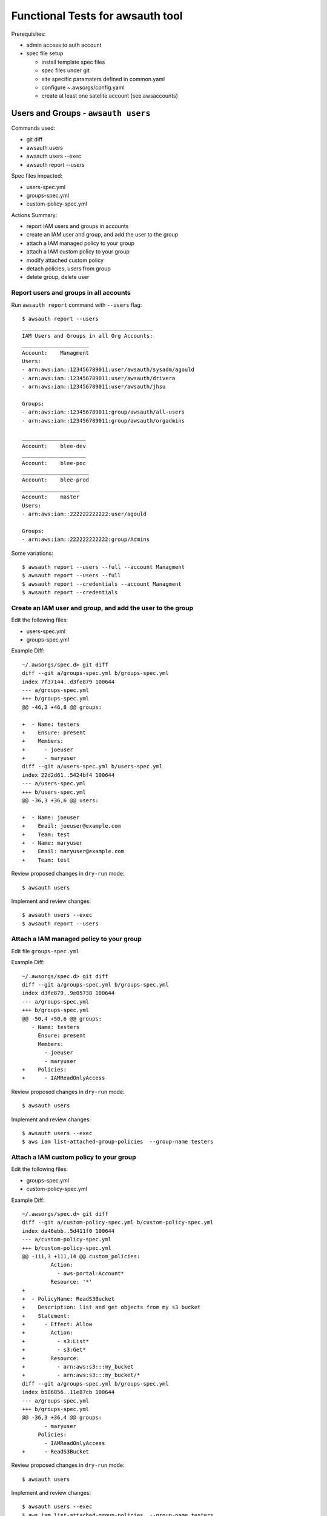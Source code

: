 Functional Tests for awsauth tool
=================================

Prerequisites:

- admin access to auth account
- spec file setup

  - install template spec files
  - spec files under git
  - site specific paramaters defined in common.yaml
  - configure ~.awsorgs/config.yaml
  - create at least one satelite account (see awsaccounts)



Users and Groups - ``awsauth users``
------------------------------------

Commands used:

- git diff
- awsauth users
- awsauth users --exec
- awsauth report --users


Spec files impacted:

- users-spec.yml
- groups-spec.yml
- custom-policy-spec.yml


Actions Summary:

- report IAM users and groups in accounts
- create an IAM user and group, and add the user to the group
- attach a IAM managed policy to your group
- attach a IAM custom policy to your group
- modify attached custom policy
- detach policies, users from group
- delete group, delete user



Report users and groups in all accounts
***************************************

Run ``awsauth report`` command with ``--users`` flag::

  $ awsauth report --users 
  _________________________________________
  IAM Users and Groups in all Org Accounts:
  _____________________
  Account:    Managment
  Users:
  - arn:aws:iam::123456789011:user/awsauth/sysadm/agould
  - arn:aws:iam::123456789011:user/awsauth/drivera
  - arn:aws:iam::123456789011:user/awsauth/jhsu
  
  Groups:
  - arn:aws:iam::123456789011:group/awsauth/all-users
  - arn:aws:iam::123456789011:group/awsauth/orgadmins
  
  ____________________
  Account:    blee-dev
  ____________________
  Account:    blee-poc
  _____________________
  Account:    blee-prod
  __________________
  Account:    master
  Users:
  - arn:aws:iam::222222222222:user/agould
  
  Groups:
  - arn:aws:iam::222222222222:group/Admins


Some variations::

  $ awsauth report --users --full --account Managment
  $ awsauth report --users --full
  $ awsauth report --credentials --account Managment
  $ awsauth report --credentials



Create an IAM user and group, and add the user to the group
***********************************************************

Edit the following files:

- users-spec.yml 
- groups-spec.yml 

Example Diff::

  ~/.awsorgs/spec.d> git diff
  diff --git a/groups-spec.yml b/groups-spec.yml
  index 7f37144..d3fe879 100644
  --- a/groups-spec.yml
  +++ b/groups-spec.yml
  @@ -46,3 +46,8 @@ groups:

  +  - Name: testers
  +    Ensure: present
  +    Members:
  +      - joeuser
  +      - maryuser
  diff --git a/users-spec.yml b/users-spec.yml
  index 22d2d61..5424bf4 100644
  --- a/users-spec.yml
  +++ b/users-spec.yml
  @@ -36,3 +36,6 @@ users:

  +  - Name: joeuser
  +    Email: joeuser@example.com
  +    Team: test
  +  - Name: maryuser
  +    Email: maryuser@example.com
  +    Team: test

Review proposed changes in ``dry-run`` mode::

  $ awsauth users

Implement and review changes::  

  $ awsauth users --exec
  $ awsauth report --users


Attach a IAM managed policy to your group
*****************************************

Edit file ``groups-spec.yml``

Example Diff::

  ~/.awsorgs/spec.d> git diff
  diff --git a/groups-spec.yml b/groups-spec.yml
  index d3fe879..9e05738 100644
  --- a/groups-spec.yml
  +++ b/groups-spec.yml
  @@ -50,4 +50,6 @@ groups:
     - Name: testers
       Ensure: present
       Members:
         - joeuser
         - maryuser
  +    Policies:
  +      - IAMReadOnlyAccess

Review proposed changes in ``dry-run`` mode::

  $ awsauth users

Implement and review changes::  

  $ awsauth users --exec
  $ aws iam list-attached-group-policies  --group-name testers


Attach a IAM custom policy to your group
****************************************

Edit the following files:

- groups-spec.yml 
- custom-policy-spec.yml 

Example Diff::

  ~/.awsorgs/spec.d> git diff
  diff --git a/custom-policy-spec.yml b/custom-policy-spec.yml
  index da46ebb..5d411f0 100644
  --- a/custom-policy-spec.yml
  +++ b/custom-policy-spec.yml
  @@ -111,3 +111,14 @@ custom_policies:
           Action:
             - aws-portal:Account*
           Resource: '*'
  +
  +  - PolicyName: ReadS3Bucket
  +    Description: list and get objects from my s3 bucket
  +    Statement:
  +      - Effect: Allow
  +        Action:
  +          - s3:List*
  +          - s3:Get*
  +        Resource:
  +          - arn:aws:s3:::my_bucket
  +          - arn:aws:s3:::my_bucket/*
  diff --git a/groups-spec.yml b/groups-spec.yml
  index b506856..11e87cb 100644
  --- a/groups-spec.yml
  +++ b/groups-spec.yml
  @@ -36,3 +36,4 @@ groups:
         - maryuser
       Policies:
         - IAMReadOnlyAccess
  +      - ReadS3Bucket


Review proposed changes in ``dry-run`` mode::

  $ awsauth users

Implement and review changes::  

  $ awsauth users --exec
  $ aws iam list-attached-group-policies  --group-name testers
  $ aws iam get-policy --policy-arn <your_policy_arn>


Modify attached custom policy
*****************************

Edit file ``custom-policy-spec.yml``

Example Diff::

  ~/.awsorgs/spec.d> git diff
  diff --git a/custom-policy-spec.yml b/custom-policy-spec.yml
  index d6f29d7..7f5748a 100644
  --- a/custom-policy-spec.yml
  +++ b/custom-policy-spec.yml
  @@ -131,6 +131,8 @@ custom_policies:
           Resource:
             - arn:aws:s3:::my_bucket
             - arn:aws:s3:::my_bucket/*
  +          - arn:aws:s3:::my_other_bucket
  +          - arn:aws:s3:::my_other_bucket/*


Review proposed changes in ``dry-run`` mode::

  $ awsauth users

Implement and review changes::  

  $ awsauth users --exec
  $ aws iam list-attached-group-policies  --group-name testers
  $ aws iam get-policy --policy-arn <your_policy_arn>
  $ aws iam get-policy-version --policy-arn <your_policy_arn> --version-id <version_id>


Detach policies, users from group
*********************************

Edit the following files:

- groups-spec.yml 

Example Diff::

  (python3.6) ashely@horus:~/.awsorgs/spec.d> git diff
  diff --git a/groups-spec.yml b/groups-spec.yml
  index 9e05738..565b1ab 100644
  --- a/groups-spec.yml
  +++ b/groups-spec.yml
  @@ -49,7 +49,4 @@ groups:
     - Name: testers
       Ensure: present
       Members:
  -      - joeuser
  -      - maryuser
       Policies:
  -      - IAMReadOnlyAccess
  -      - ReadS3Bucket


Review proposed changes in ``dry-run`` mode::

  $ awsauth users

Implement and review changes::  

  $ awsauth users --exec
  $ awsauth report --users
  $ aws iam list-attached-group-policies  --group-name testers
  $ aws iam get-policy --policy-arn <your_policy_arn>


Delete group, delete users
**************************

Files to edit:

- users-spec.yml
- groups-spec.yml

To delete IAM entities we must set attribute ``Ensure: absent`` to associated spec.

Example diff::

  (python3.6) ashely@horus:~/.awsorgs/spec.d> git diff
  diff --git a/groups-spec.yml b/groups-spec.yml
  index 9e05738..4eda72b 100644
  --- a/groups-spec.yml
  +++ b/groups-spec.yml
  @@ -47,9 +47,6 @@ groups:

     - Name: testers
  -    Ensure: present
  +    Ensure: absent
       Members:
       Policies:
  diff --git a/users-spec.yml b/users-spec.yml
  index 5424bf4..3e8b87d 100644
  --- a/users-spec.yml
  +++ b/users-spec.yml
  @@ -37,5 +37,6 @@ users:
     - Name: joeuser
  +    Ensure: absent
       Email: joeuser@example.com
       Team: test
     - Name: maryuser
  +    Ensure: absent
       Email: maryuser@example.com
       Team: test


Review proposed changes in ``dry-run`` mode::

  $ awsauth users

Implement and review changes::  

  $ awsauth users --exec
  $ awsauth report --users



Cross Account Access Delegations - ``awsauth delegations``
----------------------------------------------------------

Prerequisites:

- IAM group with users to use as ``TrustedGroup``


Commands used:

- git diff
- awsauth delegations
- awsauth delegations --exec
- awsauth report --roles


Spec files impacted:

- delegations-spec.yml
- custom-policy-spec.yml


Actions:

- create a cross account access delegation
- update the delegation definition
- update attached custom policy
- delete delegation


Create a cross account access delegation
****************************************

File to edit: delegations-spec.yml

- set ``TrustedGroup`` to your new group
- define a list of accounts in ``TrustingAccount``
- define one managed policy in ``Policies``

Example Diff::

  ~/.awsorgs/spec.d> git diff
  diff --git a/delegations-spec.yml b/delegations-spec.yml
  index 1ae3245..4d571e9 100644
  --- a/delegations-spec.yml
  +++ b/delegations-spec.yml
  @@ -101,3 +101,14 @@ delegations:
   
  +  - RoleName: TestersRole
  +    Ensure: present
  +    Description: testing cross account delegation
  +    TrustingAccount:
  +    TrustedGroup: testers
  +    RequireMFA: True
  +    Policies:
  +      - ReadOnlyAccess


Review proposed changes in ``dry-run`` mode::

  $ awsauth delegations

Implement and review changes::  

  $ awsauth delegations --exec
  $ awsauth report --roles  | egrep "^Account|TestersRole"
  $ aws iam list-group-policies --group-name testers


Update the delegation to apply to all accounts
**********************************************

File to edit: delegations-spec.yml

- set ``TrustingAccount`` to keyword ``ALL``

Example Diff::

  ~/.awsorgs/spec.d> git diff
  diff --git a/delegations-spec.yml b/delegations-spec.yml
  index 282db35..e46ac9e 100644
  --- a/delegations-spec.yml
  +++ b/delegations-spec.yml
  @@ -104,14 +104,10 @@ delegations:
     - RoleName: TestersRole
       Ensure: present
       Description: testing cross account delegation
  -    TrustingAccount:
  -      - blee-dev
  -      - blee-poc
  -      - blee-prod
  +    TrustingAccount: ALL
       TrustedGroup: testers
       RequireMFA: True
       Policies:
         - ReadOnlyAccess

Review proposed changes in ``dry-run`` mode::

  $ awsauth delegations

Implement and review changes::  

  $ awsauth delegations --exec
  $ awsauth report --roles  | egrep "^Account|TestersRole"
  $ aws iam list-group-policies --group-name testers
  $ aws iam get-group-policy --group-name testers --policy-name AllowAssumeRole-TestersRole


Exclude some accounts from a delegation
***************************************

File to edit: delegations-spec.yml

- define a list of accounts in ``ExcludeAccounts``

Example Diff::

  :~/.awsorgs/spec.d> git diff
  diff --git a/delegations-spec.yml b/delegations-spec.yml
  index e46ac9e..8b01bb8 100644
  --- a/delegations-spec.yml
  +++ b/delegations-spec.yml
  @@ -105,6 +105,10 @@ delegations:
       Ensure: present
       Description: testing cross account delegation
       TrustingAccount: ALL
  +    ExcludeAccounts: 
  +      - blee-dev
  +      - blee-prod
       TrustedGroup: testers
       RequireMFA: True


Review proposed changes in ``dry-run`` mode::

  $ awsauth delegations

Implement and review changes::  

  $ awsauth delegations --exec
  $ awsauth report --roles  | egrep "^Account|TestersRole"
  $ aws iam list-group-policies --group-name testers
  $ aws iam get-group-policy --group-name testers --policy-name AllowAssumeRole-TestersRole
  $ aws iam get-group-policy --group-name testers --policy-name DenyAssumeRole-TestersRole


Attach a custom policy
**********************

Files to edit:

- custom-policy-spec.yml
- delegations-spec.yml

Example Diff::

  ~/.awsorgs/spec.d> git diff
  diff --git a/custom-policy-spec.yml b/custom-policy-spec.yml
  index 9399a60..a428164 100644
  --- a/custom-policy-spec.yml
  +++ b/custom-policy-spec.yml
  @@ -120,3 +120,14 @@ custom_policies:
  +
  +  - PolicyName: ReadS3Bucket
  +    Description: list and get objects from my s3 bucket
  +    Statement:
  +      - Effect: Allow
  +        Action:
  +          - s3:List* 
  +          - s3:Get*
  +        Resource:
  +          - arn:aws:s3:::my_bucket
  +          - arn:aws:s3:::my_bucket/*
  diff --git a/delegations-spec.yml b/delegations-spec.yml
  index 8b01bb8..ce9afa9 100644
  --- a/delegations-spec.yml
  +++ b/delegations-spec.yml
  @@ -113,5 +113,6 @@ delegations:
       RequireMFA: True
       Policies:
         - ReadOnlyAccess
  +      - ReadS3Bucket


Review proposed changes in ``dry-run`` mode::

  $ awsauth delegations

Implement and review changes::  

  $ awsauth delegations --exec
  $ awsauth report --roles  | egrep "^Account|awsauth/ReadS3Bucket"
  $ aws iam list-group-policies --group-name testers
  $ aws iam get-group-policy --group-name testers --policy-name AllowAssumeRole-TestersRole
  $ aws iam get-group-policy --group-name testers --policy-name DenyAssumeRole-TestersRole


Modify a custom policy
**********************

Files to edit:

- custom-policy-spec.yml

Example Diff::

  ~/.awsorgs/spec.d> git diff
  diff --git a/custom-policy-spec.yml b/custom-policy-spec.yml
  index a428164..7efe46b 100644
  --- a/custom-policy-spec.yml
  +++ b/custom-policy-spec.yml
  @@ -131,3 +131,5 @@ custom_policies:
           Resource:
             - arn:aws:s3:::my_bucket
             - arn:aws:s3:::my_bucket/*
  +          - arn:aws:s3:::my_other_bucket
  +          - arn:aws:s3:::my_other_bucket/*

Review proposed changes in ``dry-run`` mode::

  $ awsauth delegations

Implement and review changes::  

  $ awsauth delegations --exec
  $ awsauth report --roles --full | grep -A12 awsauth/ReadS3Bucket



Delete the delegation from all accounts
***************************************

Files to edit: delegations-spec.yml

- set ``Ensure: absent``

Example Diff::

  ~/.awsorgs/spec.d> git diff
  diff --git a/delegations-spec.yml b/delegations-spec.yml
  index 2b050da..b6892d1 100644
  --- a/delegations-spec.yml
  +++ b/delegations-spec.yml
  @@ -67,14 +67,10 @@ delegations:
         - ViewBilling
   
     - RoleName: TestersRole
  -    Ensure: present
  +    Ensure: absent
       Description: testing cross account delegation
       TrustingAccount: ALL
       ExcludeAccounts: 
         - blee-poc
         - blee-dev
         - blee-prod

Review proposed changes in ``dry-run`` mode::

  $ awsauth delegations

Implement and review changes::  

  $ awsauth delegations --exec
  $ awsauth report --roles  | egrep "^Account|role/awsauth/ReadS3Bucket"
  $ aws iam list-group-policies --group-name testers

